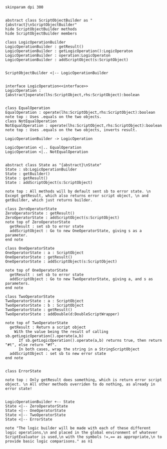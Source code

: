 #+BEGIN_SRC plantuml :file LogicOperationBuilder.png
skinparam dpi 300


abstract class ScriptObjectBuilder as "{abstract}\nScriptObjectBuilder"
hide ScriptObjectBuilder methods
hide ScriptObjectBuilder members

class LogicOperationBuilder
LogicOperationBuilder : getResult()
LogicOperationBuilder : getLogicOperation():LogicOperaton
LogicOperationBuilder : operation:LogicOperaton
LogicOperationBuilder : addScriptObject(s:ScriptObject)


ScriptObjectBuilder <|-- LogicOperationBuilder


interface LogicOperation<<interface>>
LogicOperation : {abstract}operate(lhs:ScriptObject,rhs:ScriptObject):boolean


class EqualOperation
EqualOperation : operate(lhs:ScriptObject,rhs:ScriptObject):boolean
note top : Uses .equals on the two objects.
class NotEqualOperation
NotEqualOperation : operate(lhs:ScriptObject,rhs:ScriptObject):boolean
note top : Uses .equals on the two objects, inverts result. 

LogicOperationBuilder -> LogicOperation

LogicOperation <|.. EqualOperation
LogicOperation <|.. NotEqualOperation


abstract class State as "{abstract}\nState"
State : sb:LogicOperationBuilder
State : getBuilder()
State : getResult()
State : addScriptObject(s:ScriptObject)

note top : All methods will by default sent sb to error state. \n Except getResult, which also returns error script object, \n and getBuilder, which just returns builder.

class ZeroOperatorState
ZeroOperatorState : getResult()
ZeroOperatorState : addScriptObject(s:ScriptObject)
note top of ZeroOperatorState 
  getResult : set sb to error state
  addScriptObject : Go to new OneOperatorState, giving s as a parameter. 
end note

class OneOperatorState
OneOperatorState : a : ScriptObject
OneOperatorState : getResult()
OneOperatorState : addScriptObject(s:ScriptObject)

note top of OneOperatorState 
  getResult : set sb to error state
  addScriptObject : Go to new TwoOperatorState, giving a, and s as parameters. 
end note

class TwoOperatorState
TwoOperatorState : a : ScriptObject
TwoOperatorState : b : ScriptObject
TwoOperatorState : getResult()
TwoOperatorState : addDouble(d:DoubleScriptWrapper)

note top of TwoOperatorState 
  getResult : Return a script object
    With the value being the result of calling sb.getLogicOperation().operate(a,b)
      If sb.getLogicOperation().operate(a,b) returns true, then return "#t", else return "#f". 
      In both cases, wrap the string in a StringScriptObject
  addScriptObject : set sb to new error state
end note


class ErrorState

note top : Only getResult does something, which is return error script object. \n All other methods overriden to do nothing, as already in error state!


LogicOperationBuilder +-- State
State <|-- ZeroOperatorState
State <|-- OneOperatorState
State <|-- TwoOperatorState
State <|-- ErrorState

note "The logic builder will be made with each of these different logic operations,\n and placed in the global environment of whatever ScriptEvaluator is used,\n with the symbols !=,== as appropriate,\n to provide basic logic comparisons." as n1
#+END_SRC

#+RESULTS:
[[file:LogicOperationBuilder.png]]

